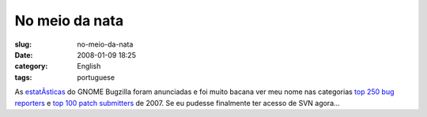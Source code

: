 No meio da nata
###############
:slug: no-meio-da-nata
:date: 2008-01-09 18:25
:category: English
:tags: portuguese

As
`estatÃ­sticas <http://bugzilla.gnome.org/utils/stats-2007/stat-overview.html>`__
do GNOME Bugzilla foram anunciadas e foi muito bacana ver meu nome nas
categorias `top 250 bug
reporters <http://bugzilla.gnome.org/utils/stats-2007/top-reporters.txt>`__
e `top 100 patch
submitters <http://bugzilla.gnome.org/utils/stats-2007/top-patchers.txt>`__
de 2007. Se eu pudesse finalmente ter acesso de SVN agora…
